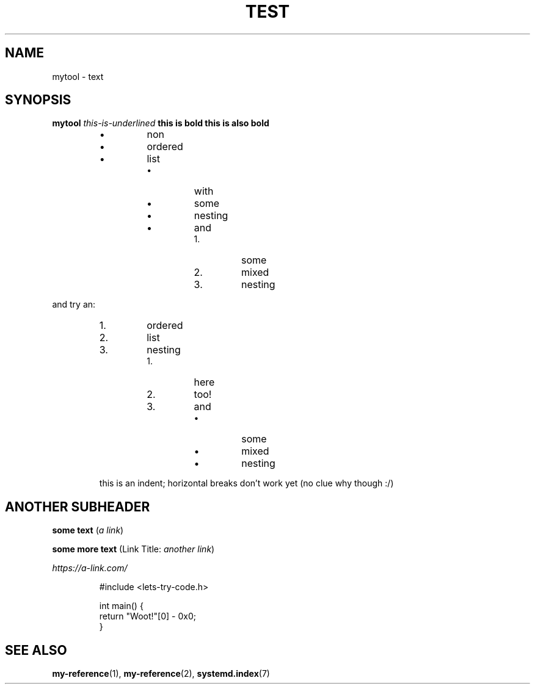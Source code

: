 .TH "TEST" "1" "" "" "test"
.SH NAME
mytool - text
.SH SYNOPSIS

\fBmytool\fR \fIthis-is-underlined\fR \fBthis is bold\fR \fBthis is also bold\fR


.RS
.IP \[bu]
non
.IP \[bu]
ordered
.IP \[bu]
list
.RS
.IP \[bu]
with
.IP \[bu]
some
.IP \[bu]
nesting
.IP \[bu]
and
.RS
.IP 1\.
some
.IP 2\.
mixed
.IP 3\.
nesting

.RE


.RE


.RE

and try an:


.RS
.IP 1\.
ordered
.IP 2\.
list
.IP 3\.
nesting
.RS
.IP 1\.
here
.IP 2\.
too!
.IP 3\.
and
.RS
.IP \[bu]
some
.IP \[bu]
mixed
.IP \[bu]
nesting

.RE


.RE


.RE
.RS

this is an indent;
horizontal breaks don't work yet (no clue why though :/)


.RE
.HL
.SH ANOTHER SUBHEADER

\fBsome text\fR (\fIa link\fR)


\fBsome more text\fR (Link Title: \fIanother link\fR)


\fIhttps://a-link.com/\fR

.nf
.RS
#include <lets-try-code.h>

int main() {
  return "Woot!"[0] - 0x0;
}
.RE

.fi
.SH SEE ALSO

\fBmy-reference\fR(1), \fBmy-reference\fR(2), \fBsystemd.index\fR(7)

